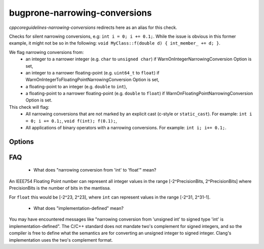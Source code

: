 .. title:: clang-tidy - bugprone-narrowing-conversions

bugprone-narrowing-conversions
==============================

`cppcoreguidelines-narrowing-conversions` redirects here as an alias for this check.

Checks for silent narrowing conversions, e.g: ``int i = 0; i += 0.1;``. While
the issue is obvious in this former example, it might not be so in the
following: ``void MyClass::f(double d) { int_member_ += d; }``.

We flag narrowing conversions from:
 - an integer to a narrower integer (e.g. ``char`` to ``unsigned char``)
   if WarnOnIntegerNarrowingConversion Option is set,
 - an integer to a narrower floating-point (e.g. ``uint64_t`` to ``float``)
   if WarnOnIntegerToFloatingPointNarrowingConversion Option is set,
 - a floating-point to an integer (e.g. ``double`` to ``int``),
 - a floating-point to a narrower floating-point (e.g. ``double`` to ``float``)
   if WarnOnFloatingPointNarrowingConversion Option is set.

This check will flag:
 - All narrowing conversions that are not marked by an explicit cast (c-style or
   ``static_cast``). For example: ``int i = 0; i += 0.1;``,
   ``void f(int); f(0.1);``,
 - All applications of binary operators with a narrowing conversions.
   For example: ``int i; i+= 0.1;``.


Options
-------

.. option:: WarnOnIntegerNarrowingConversion

    When `true`, the check will warn on narrowing integer conversion
    (e.g. ``int`` to ``size_t``). `true` by default.

.. option:: WarnOnIntegerToFloatingPointNarrowingConversion

    When `true`, the check will warn on narrowing integer to floating-point
    conversion (e.g. ``size_t`` to ``double``). `true` by default.

.. option:: WarnOnFloatingPointNarrowingConversion

    When `true`, the check will warn on narrowing floating point conversion
    (e.g. ``double`` to ``float``). `true` by default.

.. option:: WarnWithinTemplateInstantiation

    When `true`, the check will warn on narrowing conversions within template
    instantiations. `false` by default.

.. option:: WarnOnEquivalentBitWidth

    When `true`, the check will warn on narrowing conversions that arise from
    casting between types of equivalent bit width. (e.g.
    `int n = uint(0);` or `long long n = double(0);`) `true` by default.

.. option:: IgnoreConversionFromTypes

   Narrowing conversions from any type in this semicolon-separated list will be
   ignored. This may be useful to weed out commonly occurring, but less commonly
   problematic assignments such as `int n = std::vector<char>().size();` or
   `int n = std::difference(it1, it2);`. The default list is empty, but one
   suggested list for a legacy codebase would be
   `size_t;ptrdiff_t;size_type;difference_type`.

.. option:: PedanticMode

    When `true`, the check will warn on assigning a floating point constant
    to an integer value even if the floating point value is exactly
    representable in the destination type (e.g. ``int i = 1.0;``).
    `false` by default.

FAQ
---

 - What does "narrowing conversion from 'int' to 'float'" mean?

An IEEE754 Floating Point number can represent all integer values in the range
[-2^PrecisionBits, 2^PrecisionBits] where PrecisionBits is the number of bits in
the mantissa.

For ``float`` this would be [-2^23, 2^23], where ``int`` can represent values in
the range [-2^31, 2^31-1].

 - What does "implementation-defined" mean?

You may have encountered messages like "narrowing conversion from 'unsigned int'
to signed type 'int' is implementation-defined".
The C/C++ standard does not mandate two's complement for signed integers, and so
the compiler is free to define what the semantics are for converting an unsigned
integer to signed integer. Clang's implementation uses the two's complement
format.
